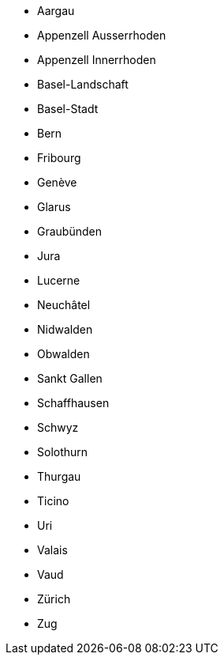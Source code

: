 - Aargau
- Appenzell Ausserrhoden
- Appenzell Innerrhoden
- Basel-Landschaft
- Basel-Stadt
- Bern
- Fribourg
- Genève
- Glarus
- Graubünden
- Jura
- Lucerne
- Neuchâtel
- Nidwalden
- Obwalden
- Sankt Gallen
- Schaffhausen
- Schwyz
- Solothurn
- Thurgau
- Ticino
- Uri
- Valais
- Vaud
- Zürich
- Zug
